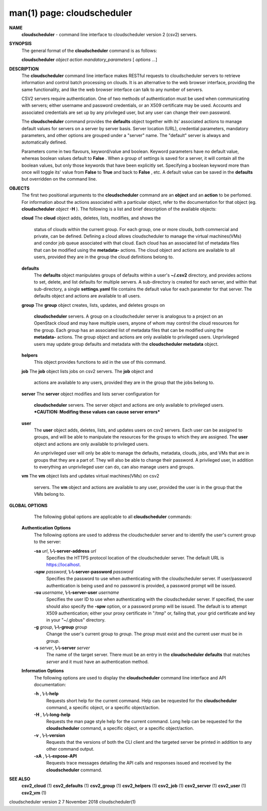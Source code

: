 .. File generated by /hepuser/crlb/Git/cloudscheduler/utilities/cli_doc_to_rst - DO NOT EDIT
..
.. To modify the contents of this file:
..   1. edit the man page file(s) ".../cloudscheduler/cli/man/csv2.1"
..   2. run the utility ".../cloudscheduler/utilities/cli_doc_to_rst"
..

man(1) page: cloudscheduler
===========================

 
 
 
**NAME**  
       **cloudscheduler** 
       -  command  line  interface to cloudscheduler version 2 
       (csv2) servers.
 
**SYNOPSIS**  
       The general format of the **cloudscheduler** 
       command is as follows: 
 
       **cloudscheduler** *object* *action* *mandatory_parameters*
       [ *options*
       ...] 
 
**DESCRIPTION**  
       The **cloudscheduler** 
       command line interface  makes  RESTful  requests  to 
       cloudscheduler  servers  to retrieve information and control batch 
       processing on clouds.  It is an alternative to the web browser  interface,
       providing  the  same  functionality, and like the web browser interface
       can talk to any number of servers.
 
       CSV2 servers require authentication.  One of two methods of 
       authentication  must be used when communicating with servers; either username and
       password credentials, or an X509 certificate may be used.  Accounts and
       associated  credentials are set up by any privileged user, but any user
       can change their own password.
 
       The **cloudscheduler** 
       command provides the **defaults** 
       object  together  with 
       its'  associated  actions  to  manage  default  values for servers on a
       server by server basis.  Server location (URL), credential  parameters,
       mandatory  parameters,  and  other options are grouped under a "server"
       name.  The "default" server is always and automatically defined.
 
       Parameters come in two flavours, keyword/value  and  boolean.   Keyword
       parameters  have  no  default  value, whereas boolean values default to
       **False** . 
       When a group of settings is saved for a server, it will contain 
       all  the boolean values, but only those keywords that have been 
       explicitly set.  Specifying a boolean keyword more than once will toggle its'
       value  from  **False** 
       to **True** 
       and back to **False** , 
       etc.  A default value can 
       be saved in the **defaults** 
       but overridden on the command line. 
 
**OBJECTS**  
       The first two positional arguments to the  **cloudscheduler** 
       command  are 
       an  **object** 
       and  an **action** 
       to be perfomed.  For information about the 
       actions associated with a particular object, refer to the documentation
       for  that  object  (eg.  **cloudscheduler** *object* **-H** ). 
       The following is a 
       list and brief description of the available objects:
 
       **cloud** 
       The **cloud** 
       object adds, deletes, lists, modifies, and  shows  the 
              status  of clouds within the current group.  For each group, one
              or more clouds, both commercial and  private,  can  be  defined.
              Defining  a  cloud  allows  cloudscheduler to manage the virtual
              machines(VMs) and condor job queue associated with  that  cloud.
              Each  cloud has an associated list of metadata files that can be
              modified using the **metadata-** 
              actions.   The  cloud  object  and 
              actions  are  available  to  all users, provided they are in the
              group the cloud definitions belong to.
 
       **defaults**  
              The **defaults** 
              object manipulates  groups  of  defaults  within  a 
              user's  **~/.csv2** 
              directory, and provides actions to set, delete, 
              and list defaults for multiple servers.  A sub-directory is 
              created  for  each  server, and within that sub-directory, a single
              **settings.yaml** 
              file contains the default value for each parameter 
              for  that server.  The defaults object and actions are available
              to all users.
 
       **group** 
       The **group** 
       object creates, lists, updates, and deletes groups  on 
              **cloudscheduler** 
              servers.   A group on a cloudscheduler server is 
              analogous to a project on an OpenStack cloud and may have 
              multiple  users,  anyone  of whom may control the cloud resources for
              the group.  Each group has an associated list of metadata  files
              that  can  be  modified  using the **metadata-** 
              actions.  The group 
              object and actions  are  only  available  to  privileged  users.
              Unprivileged  users  may update group defaults and metadata with
              the **cloudscheduler metadata** 
              object. 
 
       **helpers**  
              This object provides functions to aid in the use  of  this  
              command.
 
 
       **job** 
       The **job** 
       object lists jobs on csv2 servers.  The **job** 
       object and 
              actions are available to any users, provided  they  are  in  the
              group that the jobs belong to.
 
       **server** 
       The **server** 
       object  modifies and lists server configuration for 
              **cloudscheduler** 
              servers.  The server object and actions are  only 
              available  to privileged users.  ***CAUTION: Modifing these 
              values can cause server errors***
 
       **user**  
              The **user** 
              object adds, deletes, lists, and updates users on  csv2 
              servers.   Each user can be assigned to groups, and will be able
              to manipulate the resources for the groups  to  which  they  are
              assigned.   The  **user** 
              object  and actions are only available to 
              privileged users.
 
              An unprivileged user will only be able to manage  the  defaults,
              metadata, clouds, jobs, and VMs that are in groups that they are
              a part of.  They will also be able to change their password.   A
              privileged  user, in addition to everything an unprivileged user
              can do, can also manage users and groups.
 
       **vm** 
       The **vm** 
       object lists and updates virtual  machines(VMs)  on  csv2 
              servers.   The  **vm** 
              object and actions are available to any user, 
              provided the user is in the group that the VMs belong to.
 
**GLOBAL OPTIONS**  
       The following global options are applicable to all **cloudscheduler**  
       commands:
 
   **Authentication Options**  
       The following options are used to address the cloudscheduler server and
       to identify the user's current group to the server:
 
       **-sa** *url*,  **\\-\\-server-address** *url* 
              Specifies the HTTPS  protocol  location  of  the  cloudscheduler
              server. The default URL is https://localhost.
 
       **-spw** *password*,  **\\-\\-server-password** *password* 
              Specifies  the  password  to  use  when  authenticating with the
              cloudscheduler server.  If user/password authentication is being
              used  and  no  password  is  provided, a password prompt will be
              issued.
 
       **-su** *username*,  **\\-\\-server-user** *username* 
              Specifies the user ID to use when authenticating with the 
              cloudscheduler  server.   If  specified, the user should also specify
              the **-spw** 
              option, or  a  password  promp  will  be  issued.   The 
              default  is  to  attempt  X509 authentication; either your proxy
              certificate in "/tmp" or, failing that,  your  grid  certificate
              and key in your "~/.globus" directory.
 
       **-g** *group*,  **\\-\\-group** *group* 
              Change  the  user's current group to *group*. 
              The *group*
              must exist 
              and the current user must be in *group*.  
 
       **-s** *server*,  **\\-\\-server** *server* 
              The name of the target server.  There must be an  entry  in  the
              **cloudscheduler  defaults** 
              that matches *server*
              and it must have an 
              authentication method.
 
   **Information Options**  
       The following options are used to display  the  **cloudscheduler** 
       command 
       line interface and API documentation:
 
       **-h** ,  **\\-\\-help**  
              Requests  short  help  for  the  current  command.   Help can be
              requested for the **cloudscheduler** 
              command, a specific object,  or 
              a specific object/action.
 
       **-H** ,  **\\-\\-long-help**  
              Requests  the man page style help for the current command.  Long
              help can be requested for the **cloudscheduler** 
              command, a specific 
              object, or a specific object/action.
 
       **-v** ,  **\\-\\-version**  
              Requests  that  the versions of both the CLI client and the 
              targeted server be printed in addition to any other command output.
 
       **-xA** ,  **\\-\\-expose-API**  
              Requests trace messages detailing the API  calls  and  responses
              issued and received by the **cloudscheduler** 
              command. 
 
**SEE ALSO**  
       **csv2_cloud** 
       (1) **csv2_defaults** 
       (1) **csv2_group** 
       (1) **csv2_helpers** 
       (1) 
       **csv2_job** 
       (1) **csv2_server** 
       (1) **csv2_user** 
       (1) **csv2_vm** 
       (1) 
 
 
 
cloudscheduler version 2        7 November 2018              cloudscheduler(1)
 
